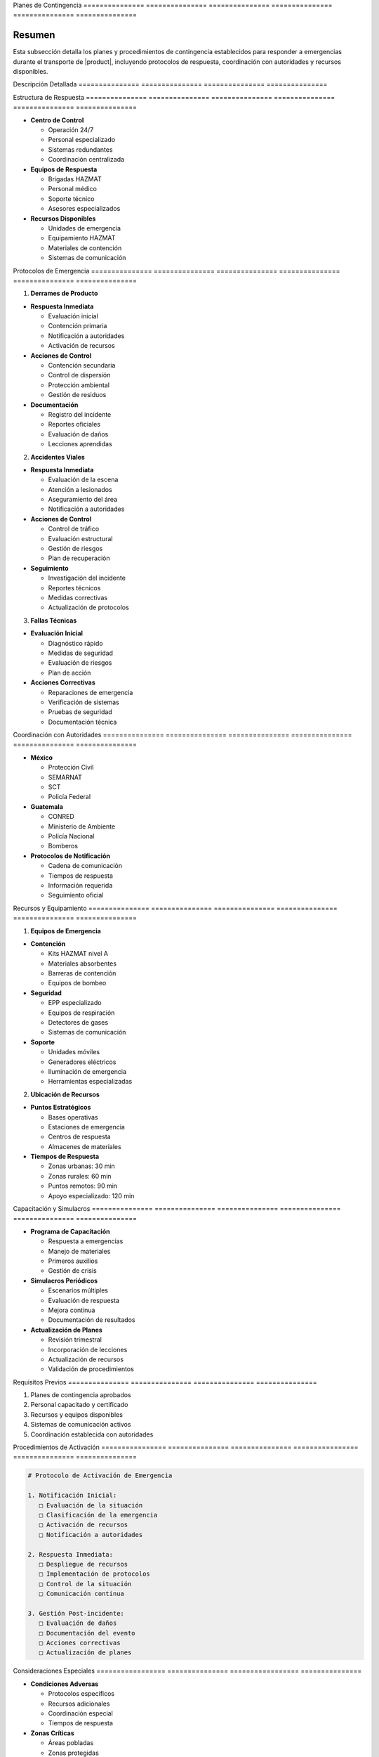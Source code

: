 .. _planes_contingencia:


Planes          de              Contingencia   
=============== =============== ===============
=============== =============== ===============

.. meta::
   :description: Planes y procedimientos de contingencia para el transporte de ácido sulfúrico entre México y Guatemala
   :keywords: contingencia, emergencias, respuesta, protocolos, seguridad, HAZMAT, coordinación

Resumen        
===============

Esta subsección detalla los planes y procedimientos de contingencia establecidos para responder a emergencias durante el transporte de |product|, incluyendo protocolos de respuesta, coordinación con autoridades y recursos disponibles.

Descripción     Detallada      
=============== ===============
=============== ===============

Estructura      de              Respuesta      
=============== =============== ===============
=============== =============== ===============


* **Centro de Control**




  - Operación 24/7



  - Personal especializado



  - Sistemas redundantes



  - Coordinación centralizada




* **Equipos de Respuesta**




  - Brigadas HAZMAT



  - Personal médico



  - Soporte técnico



  - Asesores especializados




* **Recursos Disponibles**




  - Unidades de emergencia



  - Equipamiento HAZMAT



  - Materiales de contención



  - Sistemas de comunicación



Protocolos      de              Emergencia     
=============== =============== ===============
=============== =============== ===============

1. **Derrames de Producto**


* **Respuesta Inmediata**



  - Evaluación inicial



  - Contención primaria



  - Notificación a autoridades



  - Activación de recursos




* **Acciones de Control**



  - Contención secundaria



  - Control de dispersión



  - Protección ambiental



  - Gestión de residuos




* **Documentación**



  - Registro del incidente



  - Reportes oficiales



  - Evaluación de daños



  - Lecciones aprendidas



2. **Accidentes Viales**


* **Respuesta Inmediata**



  - Evaluación de la escena



  - Atención a lesionados



  - Aseguramiento del área



  - Notificación a autoridades




* **Acciones de Control**



  - Control de tráfico



  - Evaluación estructural



  - Gestión de riesgos



  - Plan de recuperación




* **Seguimiento**



  - Investigación del incidente



  - Reportes técnicos



  - Medidas correctivas



  - Actualización de protocolos



3. **Fallas Técnicas**


* **Evaluación Inicial**



  - Diagnóstico rápido



  - Medidas de seguridad



  - Evaluación de riesgos



  - Plan de acción




* **Acciones Correctivas**



  - Reparaciones de emergencia



  - Verificación de sistemas



  - Pruebas de seguridad



  - Documentación técnica



Coordinación    con             Autoridades    
=============== =============== ===============
=============== =============== ===============


* **México**




  - Protección Civil



  - SEMARNAT



  - SCT



  - Policía Federal




* **Guatemala**




  - CONRED



  - Ministerio de Ambiente



  - Policía Nacional



  - Bomberos




* **Protocolos de Notificación**




  - Cadena de comunicación



  - Tiempos de respuesta



  - Información requerida



  - Seguimiento oficial



Recursos        y               Equipamiento   
=============== =============== ===============
=============== =============== ===============

1. **Equipos de Emergencia**


* **Contención**



  - Kits HAZMAT nivel A



  - Materiales absorbentes



  - Barreras de contención



  - Equipos de bombeo




* **Seguridad**



  - EPP especializado



  - Equipos de respiración



  - Detectores de gases



  - Sistemas de comunicación




* **Soporte**



  - Unidades móviles



  - Generadores eléctricos



  - Iluminación de emergencia



  - Herramientas especializadas



2. **Ubicación de Recursos**


* **Puntos Estratégicos**



  - Bases operativas



  - Estaciones de emergencia



  - Centros de respuesta



  - Almacenes de materiales




* **Tiempos de Respuesta**



  - Zonas urbanas: 30 min



  - Zonas rurales: 60 min



  - Puntos remotos: 90 min



  - Apoyo especializado: 120 min



Capacitación    y               Simulacros     
=============== =============== ===============
=============== =============== ===============


* **Programa de Capacitación**




  - Respuesta a emergencias



  - Manejo de materiales



  - Primeros auxilios



  - Gestión de crisis




* **Simulacros Periódicos**




  - Escenarios múltiples



  - Evaluación de respuesta



  - Mejora continua



  - Documentación de resultados




* **Actualización de Planes**




  - Revisión trimestral



  - Incorporación de lecciones



  - Actualización de recursos



  - Validación de procedimientos



Requisitos      Previos        
=============== ===============
=============== ===============

1. Planes de contingencia aprobados
2. Personal capacitado y certificado
3. Recursos y equipos disponibles
4. Sistemas de comunicación activos
5. Coordinación establecida con autoridades

Procedimientos   de              Activación     
================ =============== ===============
================ =============== ===============

.. code-block:: text

   # Protocolo de Activación de Emergencia

   1. Notificación Inicial:
      □ Evaluación de la situación
      □ Clasificación de la emergencia
      □ Activación de recursos
      □ Notificación a autoridades

   2. Respuesta Inmediata:
      □ Despliegue de recursos
      □ Implementación de protocolos
      □ Control de la situación
      □ Comunicación continua

   3. Gestión Post-incidente:
      □ Evaluación de daños
      □ Documentación del evento
      □ Acciones correctivas
      □ Actualización de planes

Consideraciones   Especiales     
================= ===============
================= ===============


* **Condiciones Adversas**




  - Protocolos específicos



  - Recursos adicionales



  - Coordinación especial



  - Tiempos de respuesta




* **Zonas Críticas**




  - Áreas pobladas



  - Zonas protegidas



  - Cruces fronterizos



  - Puntos de alto riesgo




* **Factores Externos**




  - Condiciones climáticas



  - Situación social



  - Accesibilidad



  - Recursos locales



Documentación   Relacionada    
=============== ===============
=============== ===============

  * ``matriz_riesgos``
  * :ref:`seguridad_transporte`
  * :ref:`procedimientos_operativos`
  * :ref:`rutas_autorizadas`

Historial       de              Cambios        
=============== =============== ===============
=============== =============== ===============

.. list-table::
   :header-rows: 1
   :widths: 15 15 70


   * - Column 1
   * - Data 1
     - Data 2
     - Data 3

     - Column 2
     - Column 3





* - Fecha




  - Versión
   - Cambios
   * - 2024-01-15
   - 1.0
   - Creación inicial del documento
   * - 2024-01-15
   - 1.1
   - Desarrollo completo de planes de contingencia y protocolos de emergencia